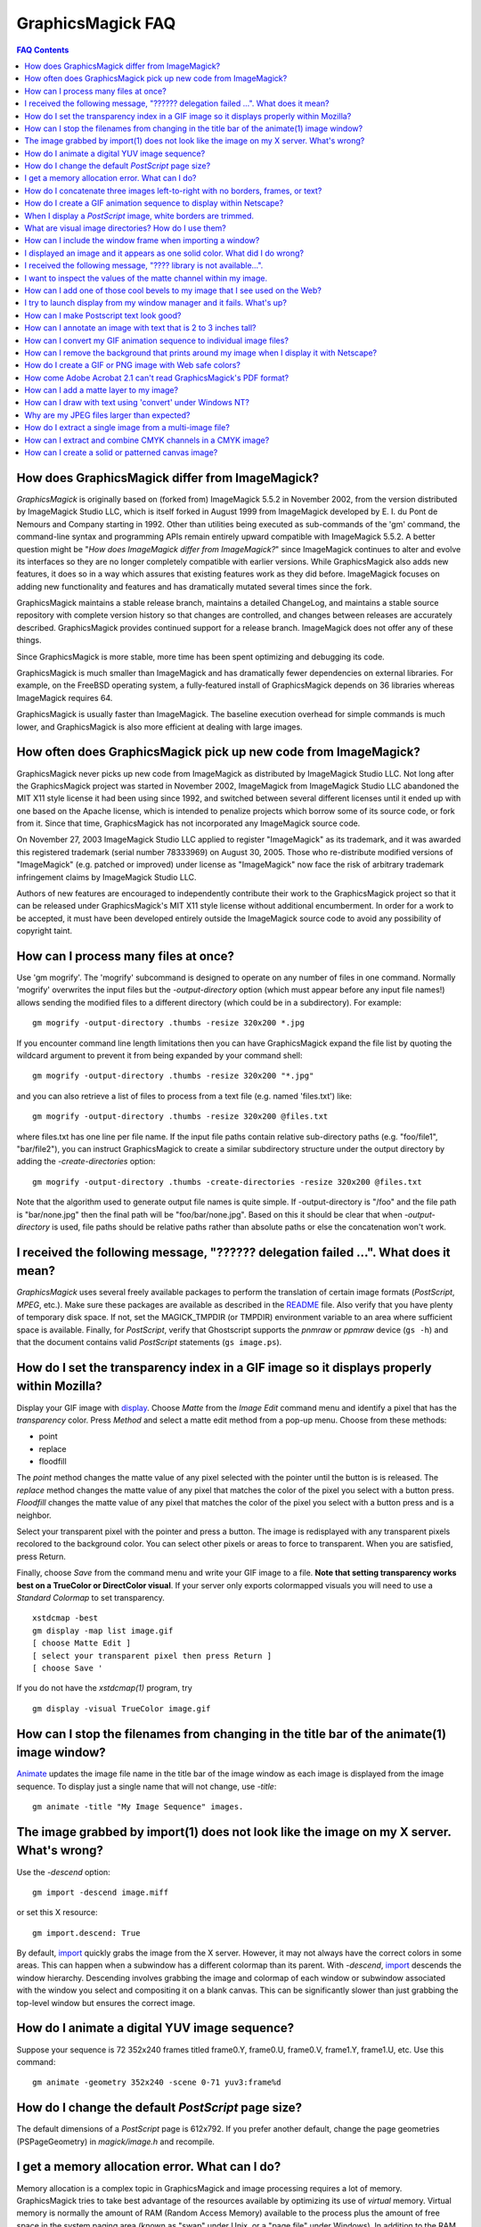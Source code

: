 .. This text is in reStucturedText format, so it may look a bit odd.
.. See http://docutils.sourceforge.net/rst.html for details.

==================
GraphicsMagick FAQ
==================

.. URL links
.. _animate: animate.html
.. _composite: composite.html
.. _convert: convert.html
.. _display: display.html
.. _import: import.html
.. _install: install.html
.. _montage: montage.html
.. _README: README.html

.. contents:: FAQ Contents

How does GraphicsMagick differ from ImageMagick?
------------------------------------------------

*GraphicsMagick* is originally based on (forked from) ImageMagick
5.5.2 in November 2002, from the version distributed by ImageMagick
Studio LLC, which is itself forked in August 1999 from ImageMagick
developed by E. I. du Pont de Nemours and Company starting in
1992. Other than utilities being executed as sub-commands of the 'gm'
command, the command-line syntax and programming APIs remain entirely
upward compatible with ImageMagick 5.5.2. A better question might be
"*How does ImageMagick differ from ImageMagick?*" since ImageMagick
continues to alter and evolve its interfaces so they are no longer
completely compatible with earlier versions. While GraphicsMagick also
adds new features, it does so in a way which assures that existing
features work as they did before. ImageMagick focuses on adding new
functionality and features and has dramatically mutated several times
since the fork.

GraphicsMagick maintains a stable release branch, maintains a detailed
ChangeLog, and maintains a stable source repository with complete version
history so that changes are controlled, and changes between releases are
accurately described. GraphicsMagick provides continued support for a
release branch. ImageMagick does not offer any of these things.

Since GraphicsMagick is more stable, more time has been spent optimizing
and debugging its code.

GraphicsMagick is much smaller than ImageMagick and has dramatically
fewer dependencies on external libraries. For example, on the FreeBSD
operating system, a fully-featured install of GraphicsMagick depends on
36 libraries whereas ImageMagick requires 64.

GraphicsMagick is usually faster than ImageMagick. The baseline execution
overhead for simple commands is much lower, and GraphicsMagick is also
more efficient at dealing with large images.

How often does GraphicsMagick pick up new code from ImageMagick?
----------------------------------------------------------------

GraphicsMagick never picks up new code from ImageMagick as distributed
by ImageMagick Studio LLC. Not long after the GraphicsMagick project
was started in November 2002, ImageMagick from ImageMagick Studio LLC
abandoned the MIT X11 style license it had been using since 1992, and
switched between several different licenses until it ended up with one
based on the Apache license, which is intended to penalize projects
which borrow some of its source code, or fork from it. Since that
time, GraphicsMagick has not incorporated any ImageMagick source code.

On November 27, 2003 ImageMagick Studio LLC applied to register
"ImageMagick" as its trademark, and it was awarded this registered
trademark (serial number 78333969) on August 30, 2005.  Those who
re-distribute modified versions of "ImageMagick" (e.g. patched or
improved) under license as "ImageMagick" now face the risk of
arbitrary trademark infringement claims by ImageMagick Studio LLC.

Authors of new features are encouraged to independently contribute
their work to the GraphicsMagick project so that it can be released
under GraphicsMagick's MIT X11 style license without additional
encumberment.  In order for a work to be accepted, it must have been
developed entirely outside the ImageMagick source code to avoid any
possibility of copyright taint.

How can I process many files at once?
-------------------------------------

Use 'gm mogrify'.  The 'mogrify' subcommand is designed to operate on
any number of files in one command.  Normally 'mogrify' overwrites the
input files but the `-output-directory` option (which must appear
before any input file names!) allows sending the modified files to a
different directory (which could be in a subdirectory).  For example::

    gm mogrify -output-directory .thumbs -resize 320x200 *.jpg

If you encounter command line length limitations then you can have
GraphicsMagick expand the file list by quoting the wildcard argument
to prevent it from being expanded by your command shell::

    gm mogrify -output-directory .thumbs -resize 320x200 "*.jpg"

and you can also retrieve a list of files to process from a text file
(e.g. named 'files.txt') like::

    gm mogrify -output-directory .thumbs -resize 320x200 @files.txt

where files.txt has one line per file name.  If the input file paths
contain relative sub-directory paths (e.g. "foo/file1", "bar/file2"),
you can instruct GraphicsMagick to create a similar subdirectory
structure under the output directory by adding the
`-create-directories` option::

    gm mogrify -output-directory .thumbs -create-directories -resize 320x200 @files.txt

Note that the algorithm used to generate output file names is quite
simple.  If -output-directory is "/foo" and the file path is
"bar/none.jpg" then the final path will be "foo/bar/none.jpg".  Based
on this it should be clear that when `-output-directory` is used, file
paths should be relative paths rather than absolute paths or else the
concatenation won't work.


I received the following message, "?????? delegation failed ...". What does it mean?
------------------------------------------------------------------------------------

*GraphicsMagick* uses several freely available packages to perform the
translation of certain image formats (*PostScript*, *MPEG*, etc.). Make
sure these packages are available as described in the README_ file. Also
verify that you have plenty of temporary disk space. If not, set the
MAGICK_TMPDIR (or TMPDIR) environment variable to an area where
sufficient space is available. Finally, for *PostScript*, verify that
Ghostscript supports the *pnmraw* or *ppmraw* device (``gs -h``) and that
the document contains valid *PostScript* statements (``gs image.ps``).

How do I set the transparency index in a GIF image so it displays properly within Mozilla?
------------------------------------------------------------------------------------------

Display your GIF image with display_. Choose *Matte* from the *Image
Edit* command menu and identify a pixel that has the *transparency*
color. Press *Method* and select a matte edit method from a pop-up menu.
Choose from these methods:

* point
* replace
* floodfill

The *point* method changes the matte value of any pixel selected with the
pointer until the button is is released. The *replace* method changes the
matte value of any pixel that matches the color of the pixel you select
with a button press. *Floodfill* changes the matte value of any pixel
that matches the color of the pixel you select with a button press and is
a neighbor.

Select your transparent pixel with the pointer and press a button. The
image is redisplayed with any transparent pixels recolored to the
background color. You can select other pixels or areas to force to
transparent. When you are satisfied, press Return.

Finally, choose *Save* from the command menu and write your GIF image to
a file. **Note that setting transparency works best on a TrueColor or
DirectColor visual**. If your server only exports colormapped visuals you
will need to use a *Standard Colormap* to set transparency. ::

    xstdcmap -best
    gm display -map list image.gif
    [ choose Matte Edit ]
    [ select your transparent pixel then press Return ]
    [ choose Save '

If you do not have the *xstdcmap(1)* program, try ::

    gm display -visual TrueColor image.gif

How can I stop the filenames from changing in the title bar of the animate(1) image window?
-------------------------------------------------------------------------------------------

Animate_ updates the image file name in the title bar of the image window
as each image is displayed from the image sequence. To display just a
single name that will not change, use *-title*::

    gm animate -title "My Image Sequence" images.

The image grabbed by import(1) does not look like the image on my X server. What's wrong?
-----------------------------------------------------------------------------------------

Use the *-descend* option::

    gm import -descend image.miff

or set this X resource::

    gm import.descend: True

By default, import_ quickly grabs the image from the X server. However,
it may not always have the correct colors in some areas. This can happen
when a subwindow has a different colormap than its parent. With
*-descend*, import_ descends the window hierarchy. Descending involves
grabbing the image and colormap of each window or subwindow associated
with the window you select and compositing it on a blank canvas. This can
be significantly slower than just grabbing the top-level window but
ensures the correct image.

How do I animate a digital YUV image sequence?
----------------------------------------------

Suppose your sequence is 72 352x240 frames titled frame0.Y, frame0.U,
frame0.V, frame1.Y, frame1.U, etc. Use this command::

    gm animate -geometry 352x240 -scene 0-71 yuv3:frame%d

How do I change the default *PostScript* page size?
---------------------------------------------------

The default dimensions of a *PostScript* page is 612x792. If you prefer
another default, change the page geometries (PSPageGeometry) in
`magick/image.h` and recompile.

I get a memory allocation error. What can I do?
-----------------------------------------------

Memory allocation is a complex topic in GraphicsMagick and image
processing requires a lot of memory. GraphicsMagick tries to take best
advantage of the resources available by optimizing its use of *virtual*
memory. Virtual memory is normally the amount of RAM (Random Access
Memory) available to the process plus the amount of free space in the
system paging area (known as "swap" under Unix, or a "page file" under
Windows). In addition to the RAM and the paging area, GraphicsMagick is
able to expand the amount of virtual memory available by using
memory-mapped files which cause the file to be treated as extra memory. A
piece of hardware known as the Memory Management Unit (MMU) performs the
magic which allows the system paging area and memory-mapped files to be
treated as more memory by your system's CPU.

Usually when a memory allocation error occurs, it is because the system's
paging area is full, or the programs memory (heap) is fragmented badly
enough that there is no large-enough block of memory available to satisfy
the request. In some cases the operating system may artificially limit
the memory available to the program. Failures of small memory allocations
are generally considered fatal by GraphicsMagick. If it is impossible to
allocate even a little bit of memory, then there is no point in
continuing. When large memory allocations associated with allocating
memory for image pixels fail, GraphicsMagick uses that as a key to know
that it should start using memory-mapped temporary files to increase
virtual memory. Under Unix and other POSIX-compliant systems, these
memory-mapped temporary files are created in either the system default
location (e.g. `/var/tmp`) or the directory set by the TMPDIR environment
variable. Under Windows, temporary files are created in the directory set
by the TEMP or TMP environment variable. Use the MAGICK_TMPDIR
environment variable to specify a directory for GraphicsMagick to write
its temporary files.

If the temporary file directory is too small, or is itself mapped to the
system's paging area (no win!), then GraphicsMagick will fail to allocate
more virtual memory via the temporary file and will return an error.

The single biggest factor in how much memory is required by
GraphicsMagick is the QuantumDepth setting when it was compiled. The
amount of memory (in bytes) required to store a single image in memory is
may be calculated via the equation (QuantumDepth*Rows*Columns*5)/8. As a
means of example, the following table shows the amount of memory consumed
by a single 1024x768 image using the supported QuantumDepth settings:

  ============  ==============
  QuantumDepth  Virtual Memory
  ============  ==============
        8            3MB
       16            8MB
       32           15MB
  ============  ==============

Performing an image processing operation may require that several images
be in memory at one time. In the case of animations, hundreds of images
may be in memory at one time.

*GraphicsMagick* is designed to be general purpose. It can display many
image storage formats (*Monochrome*, *PseudoColor*, or *TrueColor*) on
many different types of X visuals (*StaticGray, StaticColor, PseudoColor,
GrayScale, DirectColor,* or *TrueColor*). To support all these
combinations of image storage formats and X visuals, extra memory is
required. Additionally, animate_ and montage_ store an entire image
sequence in memory.

It is recommended that systems used to run *GraphicsMagick* have at least
96MB of RAM and 140MB free in their paging area. Systems used to process
large images (do the math!) may require considerably more memory to
operate efficiently. GraphicsMagick is proven to be far more efficient at
processing huge images when it is compiled as a 64-bit application on a
64-bit capable CPU. RAM is typically 1000 times faster than disk, so it
is important to keep as much data in RAM as possible (buy lots of RAM).
The temporary file area should have plenty of free space. The size of the
temporary file area is usually the deciding factor as to whether
GraphicsMagick is able to complete an operation. With sufficient free
disk space, GraphicsMagick is primarily limited by your CPU, your
operating system's ability to address memory, and your degree of
patience. GraphicsMagick has been used to process RGB images 64K by 64K
pixels in size!

How do I concatenate three images left-to-right with no borders, frames, or text?
---------------------------------------------------------------------------------

Assume your three images are called image1.ppm, image2.ppm, and
image3.ppm. Type ::

    gm montage -mode concatenate -tile 3x1 image1.ppm image2.ppm \
      image3.ppm concatenated.miff

To concatenate the images top-to-bottom, use -tile 1x3.

For more control over the placement of an image, use composite_. First
create a matte image and position your images onto the matte. For
example, ::

    gm convert -size 350x500 xc:black composite.miff
    gm composite -geometry +0+0 composite.miff image1.gif composite.miff
    gm composite -geometry "+1"00+0 composite.miff image2.gif composite.miff
    gm composite -geometry +0+300 composite.miff image3.gif composite.miff
    gm composite -geometry +0+375 composite.miff image4.gif composite.miff


How do I create a GIF animation sequence to display within Netscape?
--------------------------------------------------------------------

Use convert_ with the *-delay* and *-page* options. The *-delay* option
is used to specify the delay in *1/100ths of a second* between the
display of each frame of the animation. For example, ::

    gm convert -delay 20 frame*.gif animation.gif

You can also declare specific delays for each frame of the image
sequence. For example, if the delay was 20, 10, and 5, use ::

    gm convert -delay 20 frame1.gif -delay 10 frame2.gif \
      -delay 5 frame3.gif animation.gif

Use *-page* to specify the *left* and *top* locations of the image frame ::

    gm convert frame1.gif -page +50"+1"00 frame2.gif -page +0"+1"00 \
      frame3.gif animation.gif

Finally, if you want the image to loop within *Netscape*, use *-loop* ::

    gm convert -loop 50 frame*.gif animation.gif

Note, that all the images are composited into a single multi-image GIF
animation. If you want a single image produced for each frame, use
*+adjoin* ::

    gm convert +adjoin images.* frames%d.gif

When I display a *PostScript* image, white borders are trimmed.
---------------------------------------------------------------

*GraphicsMagick* automatically trims any *PostScript* image as defined by
the bounding box. To preempt this behavior, remove the bounding box
statement from the *Postscript* or explicitly set the page size. For
example, ::

    gm display -page letter image.ps

What are visual image directories? How do I use them?
-----------------------------------------------------

A visual image directory (VID) is an image that contains thumbnails of
one or more images in a file directory. Rather than displaying each
individual image at its full resolution, you can browse the visual image
directory and choose an image to display. You can create a VID with
either of these commands::

    gm montage *.jpg directory.vid
    gm convert 'vid:*.jpg' directory.vid

Of course you can substitute any filenames you desire. Montage_ has many
relevant command line options. You can exercise more control over the
appearance of the VID than with convert_.

Next display the directory::

    gm display directory.vid

Finally browse and select an image to display. Move the pointer to the
image and press button 3.

You can create the VID directory with this command::

    gm display 'vid:*.jpg'

You can also select *Visual Image...* from the *File* menu of the command
widget.

*Note, that creating a VID is time consuming*. Creating them on-the-fly
within display_ may be less convenient than using montage_ or convert_ .
Also, if you create them with montage_. or convert_, you can reuse them
as often as necessary.

Note that a visual image directory is useful for looking at individual
frames of an image sequence::

    gm display vid:movie.mpg

How can I include the window frame when importing a window?
-----------------------------------------------------------

I use the window ID reported by *xwininfo(1)* with import and it does not
include the window manager frame as expected. How can I save the window
with its frame?

By default, *xwininfo(1)* returns the ID of the window you click on. Use
the *-frame* option to get the reparented window ID::

    xwininfo -frame

You can then use the returned window ID with import_::

    gm import -frame -window ID window.miff

I displayed an image and it appears as one solid color. What did I do wrong?
----------------------------------------------------------------------------

A blank image generally means that the image is either corrupt or it has
a matte channel and the matte values are all zero. *GraphicsMagick*
treats a matte value of zero as completely transparent. To determine if
this is the problem, try ::

    gm display +matte image.miff

I received the following message, "???? library is not available...".
---------------------------------------------------------------------

*GraphicsMagick* requires source libraries not included with the
distribution to view or convert certain image formats such as JPEG or
TIFF. The above message means you did not compile the required library
and link with the *GraphicsMagick* utilities. See README_ for the
location of these libraries and compiling instructions.

I want to inspect the values of the matte channel within my image.
------------------------------------------------------------------

View the matte image as a gray scale image. Suppose you have a TIFF image
that has a matte channel and is 640 pixels in width and 480 in height.
Type::

    gm convert image.tiff image.matte
    gm display -size 640x480 gray:image.matte

How can I add one of those cool bevels to my image that I see used on the Web?
------------------------------------------------------------------------------

There are four types of ornamental borders you can add to your image
with GraphicsMagick. Each is listed below with the procedure to use
them with your image. 

* Surround the image with a border of color

  Use -border followed by the width and height of the border. Set the
  color of the border with -bordercolor. For example, to surround your
  image with a red border that is 25 pixels wide on each side, use ::

    gm convert -bordercolor red -border 25x25 image.jpg image.gif

* Lighten or darken image edges to create a 3-D effect

  Use -raise followed by the width of the image edge. For example, to
  create a raised edge effect of 25 pixels, use ::

    gm convert -raise 25 image.jpg image.gif

* Surround the image with an ornamental frame

  Use -frame followed by the width and height of the frame. Set the
  color of the border with -mattecolor. For example, to surround your
  image with a gray frame that is 25 pixels wide on each side, use ::

    gm convert -mattecolor gray -frame 25x25 image.jpg image.gif

* Surround the image with a raised or sunken bevel

  Use -frame followed by the width and height of the bevel. Set the
  color of the border with -mattecolor. This is just like the
  description above except you specify a bevel width that matches the
  frame width. For example, to surround your image with a gray bevel
  that is 25 pixels wide on each side, use ::

    gm convert -mattecolor gray -frame 25x25+0+25 image.jpg image.gif
    gm convert -mattecolor gray -frame 25x25+25+0 image.jpg image.gif

I try to launch display from my window manager and it fails. What's up?
-----------------------------------------------------------------------

Display_ determines if it is executing interactively and behaves
differently depending on the result. To convince display <display.html>
you are running in an interactive environment when launching from a
window manager, use either of ::

  display logo:Untitled
  display < /dev/console

Note that this issue no longer exists as of GraphicsMagick 1.2.

How can I make Postscript text look good?
-----------------------------------------

Simple. Increase the dots-per-inch when converting and sub-sample::

   gm convert -density 288 -geometry 25% image.ps image.gif

Change the density to 144 and geometry to 50% if the above command fails
due to insufficient memory. Alternatively, see the Ghostscript
documentation about using high-quality fonts.

The -density option increases the number of pixels (or dots) generated by
Ghostscript when processing the input postscript file. However as all
other images formats are generally displayed on screens which are
typically about 72 to 100 dots per inch, the output image will be larger.

The *-geometry* option reduces the large image output of ghostscript
image back to a normal 72 dpi resolution (25% of 288 dpi gives 72 dpi)
but in the process anti-aliases (or smooths) the fonts and lines of the
image so as to remove the jaggies you would otherwise get from a normal
postscript to image conversion.

How can I annotate an image with text that is 2 to 3 inches tall?
-----------------------------------------------------------------

If you do not access to a particular named font that is large, try
scalable fonts. First see if you have any scalable fonts. Type ::

    xlsfonts -fn '*-0-0-0-0-*'

Or if you are using display_, use the font pattern above within the Font
Browser (see Image Edit->Annotate). Next substitute the appropriate
resolution. Keep in mind that a scalable font must be fully qualified to
work. That is, all 14 fields must be specified. Here is one example where
we annotate an image with large *Helvetica* text::

    gm convert -font '-*-helvetica-*-*-*--300-300-*-*-*-*-iso8859-1' \
      -fill green -draw 'text 50,300 Magick' image.gif annotated.gif

If you have the FreeType support built into GraphicsMagick, just
increase your pointsize and/or density::

    gm convert -font Helvetica -pointsize 100 -density 300 ...

How can I convert my GIF animation sequence to individual image files?
----------------------------------------------------------------------

Use the scene embedded file format with convert_::

    gm convert animation.gif frame%02d.gif 

The resulting image files are titled frame01.gif, frame02.gif,
frame03.gif, etc.

How can I remove the background that prints around my image when I display it with Netscape?
--------------------------------------------------------------------------------------------

Use the +page option of the convert_ command::

    gm convert +page alpha.gif beta.gif

GIF allows for a page offset relative to some background. The page
offset information may have been in your GIF image already or it
could have been introduced by GraphicsMagick. Either way, +page
removes the unwanted page offset and Netscape should behave as
expected.

How do I create a GIF or PNG image with Web safe colors?
--------------------------------------------------------

Web safe colors are not normally needed any more since almost all
computers now have true color displays. However, this FAQ may still be
useful.

Use the -map option of the convert_ command::

    gm convert -map netscape: alpha.gif beta.gif 

Netscape predefines 216 colors for colormapped displays. Use the above
command to ensure only these predefined colors are used. Otherwise
Netscape dithers your image with varying degrees of image fidelity.

How come Adobe Acrobat 2.1 can't read GraphicsMagick's PDF format?
------------------------------------------------------------------

The default PDF compression is *Zip*. You need Acrobat 3.0 and above
to read Zip compressed PDF. Instead use no compression or LZW
compression when you create the PDF file::

    gm convert +compress images.tiff image.pdf

How can I add a matte layer to my image?
----------------------------------------

One way is to use a bitmap as your transparency mask First, use the
-matte option to add an all-opaque opacity channel, then use the
composite utility to copy the graylevel samples from the mask file
into your new opacity channel::

    gm convert image.gif -matte temp.miff
    gm composite -compose CopyOpacity mask.xbm temp.miff transparent.gif

Note, GIF is limited to one transparent color. If your mask has
variable opacity, use a format like MIFF, TIFF, or PNG as your output
image format.

How can I draw with text using 'convert' under Windows NT?
----------------------------------------------------------

The problem is that NT interprets the command line differently than
Unix does, causing the documented command to fail. The following
command has been reported to work correctly (all on one line)::

    gm convert -font Arial -fill blue -draw "text 10,10 'your text here'" \
       d:\test.tif png:d:\test.png 

and here is another example which is reported to work (which relies
on Ghostscript's 'gs' program to installed)::

    gm convert.exe -pointsize 18 -draw "text 0,0 "This is my text!"" \
      C:\blank.gif c:\text.gif

Why are my JPEG files larger than expected?
-------------------------------------------

Your JPEG files may contain embedded "profiles" such as Exif or IPTC,
or they may contain uncompressed thumbnails. You can use the `+profile
"*"` commandline option or an equivalent API method to remove them.

How do I extract a single image from a multi-image file?
--------------------------------------------------------

Use a square-bracket syntax to indicate which frame or frames you
want. For example, ::

    gm convert "Image.gif[0]" first.gif

Will extract the first image (scene 0) from a GIF animation. Be sure
to surround the file specification with quotation marks, to prevent
the shell from interpreting the square brackets.

How can I extract and combine CMYK channels in a CMYK image?
------------------------------------------------------------

GraphicsMagick 1.2.2 and later support combining multiple channels in of
any image file format in order to create a CMYK image file.  For example,
starting with a CMYK JPEG file, we can create a set of separate files
with one file per channel::

  gm convert cmyk.jpg -channel cyan cyan.tiff
  gm convert cmyk.jpg -channel magenta magenta.tiff
  gm convert cmyk.jpg -channel yellow yellow.tiff
  gm convert cmyk.jpg -channel black black.tiff

and then we can join them back together::

  gm composite -compose CopyMagenta magenta.tiff cyan.tiff result.tiff
  gm composite -compose CopyYellow yellow.tiff result.tiff result.tiff
  gm composite -compose CopyBlack black.tiff result.tiff result.tiff

Perhaps it is possible to accomplish this in one composite command. We
will leave that as an exercise for later. Note that it is possible to
extract just one channel, manipulate it, and then insert it back into the
original image file.

There is also built-in support for a *Partition* interlace format which
can split to a set of files, and join a set of files, but the only
supported format is a raw format which is not easy to deal with.

How can I create a solid or patterned canvas image?
---------------------------------------------------

Canvas images may be created using the 'XC:' or 'TILE:' pseudo-image
formats. XC produces solid color images based on an color you specify
while TILE produces a tiled image based on an an image you specify. Both
of these require that the desired size be specified, and the desired
image type may be specified as well.

To create a solid red canvas image::

  gm convert -size 640x480 xc:red canvas.tiff

or using hex syntax to specify the color::

  gm convert -size 640x480 "xc:#f00" canvas.tiff

To create a solid red canvas image using truecolor pixels::

  gm convert -size 640x480 -type TrueColor xc:red canvas.tiff

To create a patterned canvas image using a built-in crosshatch pattern::

  gm convert -size 640x480 tile:image:CROSSHATCH45 canvas.tiff

To create a patterned canvas image using a user-supplied image::

  gm convert -size 640x480 tile:myimage.tiff canvas.tiff

---------------------------------------------------------------------------

| Copyright (C) 2002 - 2010 GraphicsMagick Group
| Copyright (C) 2002 ImageMagick Studio
| Copyright (C) 1999 E. I. du Pont de Nemours and Company

This program is covered by multiple licenses, which are described in
Copyright.txt. You should have received a copy of Copyright.txt with this
package; otherwise see http://www.graphicsmagick.org/Copyright.html.


